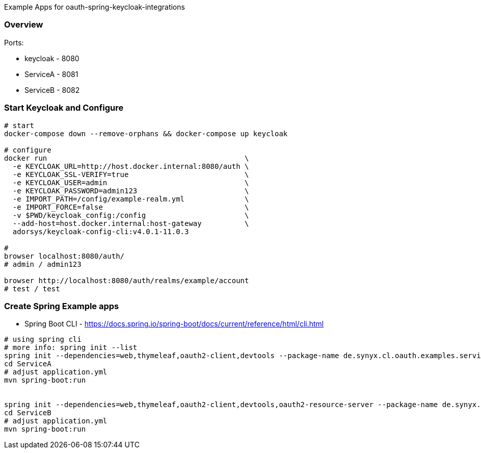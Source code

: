
Example Apps for oauth-spring-keycloak-integrations

=== Overview

Ports:

* keycloak - 8080
* ServiceA - 8081
* ServiceB - 8082


=== Start Keycloak and Configure

[source,shell]
----
# start
docker-compose down --remove-orphans && docker-compose up keycloak

# configure
docker run                                              \
  -e KEYCLOAK_URL=http://host.docker.internal:8080/auth \
  -e KEYCLOAK_SSL-VERIFY=true                           \
  -e KEYCLOAK_USER=admin                                \
  -e KEYCLOAK_PASSWORD=admin123                         \
  -e IMPORT_PATH=/config/example-realm.yml              \
  -e IMPORT_FORCE=false                                 \
  -v $PWD/keycloak_config:/config                       \
  --add-host=host.docker.internal:host-gateway          \
  adorsys/keycloak-config-cli:v4.0.1-11.0.3

#
browser localhost:8080/auth/
# admin / admin123

browser http://localhost:8080/auth/realms/example/account
# test / test
----

=== Create Spring Example apps

* Spring Boot CLI - https://docs.spring.io/spring-boot/docs/current/reference/html/cli.html

[source,shell]
----
# using spring cli
# more info: spring init --list
spring init --dependencies=web,thymeleaf,oauth2-client,devtools --package-name de.synyx.cl.oauth.examples.service.a ServiceA
cd ServiceA
# adjust application.yml
mvn spring-boot:run


spring init --dependencies=web,thymeleaf,oauth2-client,devtools,oauth2-resource-server --package-name de.synyx.cl.oauth.examples.service.b ServiceD
cd ServiceB
# adjust application.yml
mvn spring-boot:run
----